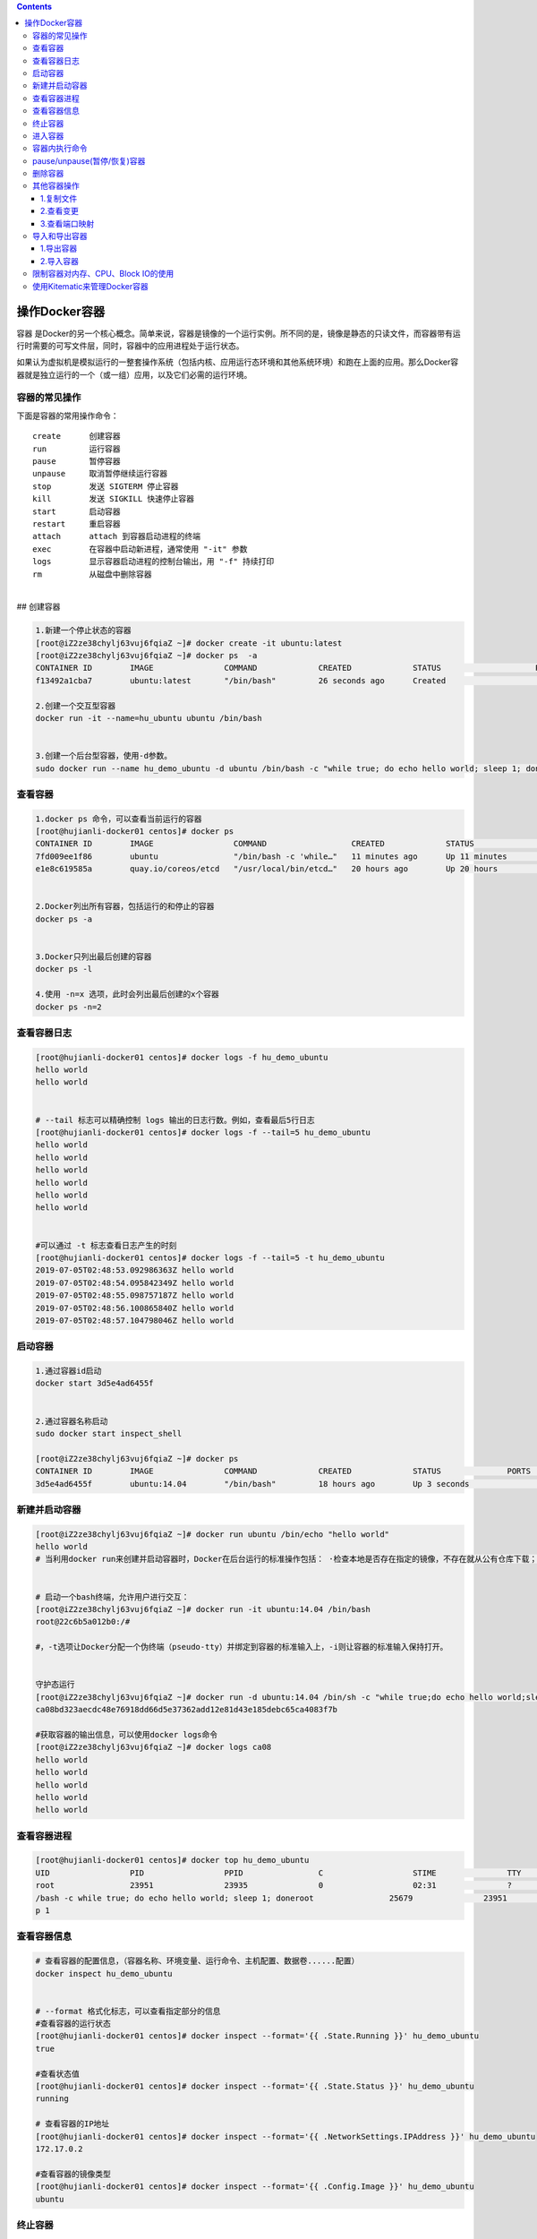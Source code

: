 .. contents::
   :depth: 3
..

操作Docker容器
==============

容器
是Docker的另一个核心概念。简单来说，容器是镜像的一个运行实例。所不同的是，镜像是静态的只读文件，而容器带有运行时需要的可写文件层，同时，容器中的应用进程处于运行状态。

如果认为虚拟机是模拟运行的一整套操作系统（包括内核、应用运行态环境和其他系统环境）和跑在上面的应用。那么Docker容器就是独立运行的一个（或一组）应用，以及它们必需的运行环境。

容器的常见操作
--------------

下面是容器的常用操作命令：

::

    create      创建容器  
    run         运行容器  
    pause       暂停容器  
    unpause     取消暂停继续运行容器  
    stop        发送 SIGTERM 停止容器  
    kill        发送 SIGKILL 快速停止容器  
    start       启动容器  
    restart     重启容器  
    attach      attach 到容器启动进程的终端  
    exec        在容器中启动新进程，通常使用 "-it" 参数  
    logs        显示容器启动进程的控制台输出，用 "-f" 持续打印  
    rm          从磁盘中删除容器

| ​
| ## 创建容器

.. code:: shell

    1.新建一个停止状态的容器
    [root@iZ2ze38chylj63vuj6fqiaZ ~]# docker create -it ubuntu:latest
    [root@iZ2ze38chylj63vuj6fqiaZ ~]# docker ps  -a
    CONTAINER ID        IMAGE               COMMAND             CREATED             STATUS                    PORTS               NAMES
    f13492a1cba7        ubuntu:latest       "/bin/bash"         26 seconds ago      Created                                       infallible_lamarr

    2.创建一个交互型容器
    docker run -it --name=hu_ubuntu ubuntu /bin/bash


    3.创建一个后台型容器，使用-d参数。
    sudo docker run --name hu_demo_ubuntu -d ubuntu /bin/bash -c "while true; do echo hello world; sleep 1; done"

查看容器
--------

.. code:: shell

    1.docker ps 命令，可以查看当前运行的容器
    [root@hujianli-docker01 centos]# docker ps
    CONTAINER ID        IMAGE                 COMMAND                  CREATED             STATUS              PORTS               NAMES
    7fd009ee1f86        ubuntu                "/bin/bash -c 'while…"   11 minutes ago      Up 11 minutes                           hu_demo_ubuntu
    e1e8c619585a        quay.io/coreos/etcd   "/usr/local/bin/etcd…"   20 hours ago        Up 20 hours                             etcd


    2.Docker列出所有容器，包括运行的和停止的容器
    docker ps -a


    3.Docker只列出最后创建的容器
    docker ps -l

    4.使用 -n=x 选项，此时会列出最后创建的x个容器
    docker ps -n=2

查看容器日志
------------

.. code:: shell

    [root@hujianli-docker01 centos]# docker logs -f hu_demo_ubuntu
    hello world
    hello world


    # --tail 标志可以精确控制 logs 输出的日志行数。例如，查看最后5行日志
    [root@hujianli-docker01 centos]# docker logs -f --tail=5 hu_demo_ubuntu
    hello world
    hello world
    hello world
    hello world
    hello world
    hello world


    #可以通过 -t 标志查看日志产生的时刻
    [root@hujianli-docker01 centos]# docker logs -f --tail=5 -t hu_demo_ubuntu
    2019-07-05T02:48:53.092986363Z hello world
    2019-07-05T02:48:54.095842349Z hello world
    2019-07-05T02:48:55.098757187Z hello world
    2019-07-05T02:48:56.100865840Z hello world
    2019-07-05T02:48:57.104798046Z hello world

启动容器
--------

.. code:: shell

    1.通过容器id启动
    docker start 3d5e4ad6455f


    2.通过容器名称启动
    sudo docker start inspect_shell

    [root@iZ2ze38chylj63vuj6fqiaZ ~]# docker ps
    CONTAINER ID        IMAGE               COMMAND             CREATED             STATUS              PORTS               NAMES
    3d5e4ad6455f        ubuntu:14.04        "/bin/bash"         18 hours ago        Up 3 seconds                            wonderful_wozniak

新建并启动容器
--------------

.. code:: shell

    [root@iZ2ze38chylj63vuj6fqiaZ ~]# docker run ubuntu /bin/echo "hello world"
    hello world
    # 当利用docker run来创建并启动容器时，Docker在后台运行的标准操作包括： ·检查本地是否存在指定的镜像，不存在就从公有仓库下载；


    # 启动一个bash终端，允许用户进行交互：
    [root@iZ2ze38chylj63vuj6fqiaZ ~]# docker run -it ubuntu:14.04 /bin/bash
    root@22c6b5a012b0:/#

    #，-t选项让Docker分配一个伪终端（pseudo-tty）并绑定到容器的标准输入上，-i则让容器的标准输入保持打开。


    守护态运行
    [root@iZ2ze38chylj63vuj6fqiaZ ~]# docker run -d ubuntu:14.04 /bin/sh -c "while true;do echo hello world;sleep 1;done"
    ca08bd323aecdc48e76918dd66d5e37362add12e81d43e185debc65ca4083f7b

    #获取容器的输出信息，可以使用docker logs命令
    [root@iZ2ze38chylj63vuj6fqiaZ ~]# docker logs ca08
    hello world
    hello world
    hello world
    hello world
    hello world

查看容器进程
------------

.. code:: shell

    [root@hujianli-docker01 centos]# docker top hu_demo_ubuntu
    UID                 PID                 PPID                C                   STIME               TTY                 TIME                CMD
    root                23951               23935               0                   02:31               ?                   00:00:00            /bin
    /bash -c while true; do echo hello world; sleep 1; doneroot                25679               23951               0                   02:49               ?                   00:00:00            slee
    p 1

查看容器信息
------------

.. code:: shell

    # 查看容器的配置信息，（容器名称、环境变量、运行命令、主机配置、数据卷......配置）
    docker inspect hu_demo_ubuntu


    # --format 格式化标志，可以查看指定部分的信息
    #查看容器的运行状态
    [root@hujianli-docker01 centos]# docker inspect --format='{{ .State.Running }}' hu_demo_ubuntu
    true

    #查看状态值
    [root@hujianli-docker01 centos]# docker inspect --format='{{ .State.Status }}' hu_demo_ubuntu
    running

    # 查看容器的IP地址
    [root@hujianli-docker01 centos]# docker inspect --format='{{ .NetworkSettings.IPAddress }}' hu_demo_ubuntu
    172.17.0.2

    #查看容器的镜像类型
    [root@hujianli-docker01 centos]# docker inspect --format='{{ .Config.Image }}' hu_demo_ubuntu
    ubuntu

终止容器
--------

.. code:: shell

    #首先向容器发送SIGTERM信号，等待一段超时时间（默认为10秒）后，再发送SIGKILL信号来终止容器：
    [root@iZ2ze38chylj63vuj6fqiaZ ~]# docker ps 
    CONTAINER ID        IMAGE               COMMAND                  CREATED             STATUS              PORTS               NAMES
    ca08bd323aec        ubuntu:14.04        "/bin/sh -c 'while..."   2 minutes ago       Up 2 minutes                            festive_nobel
    3d5e4ad6455f        ubuntu:14.04        "/bin/bash"              18 hours ago        Up 7 minutes                            wonderful_wozniak
    [root@iZ2ze38chylj63vuj6fqiaZ ~]# docker stop ca08
    ca08
    [root@iZ2ze38chylj63vuj6fqiaZ ~]# docker ps
    CONTAINER ID        IMAGE               COMMAND             CREATED             STATUS              PORTS               NAMES
    3d5e4ad6455f        ubuntu:14.04        "/bin/bash"         18 hours ago        Up 7 minutes                            wonderful_wozniak


    # docker kill命令会直接发送SIGKILL信号来强行终止容器。
    [root@iZ2ze38chylj63vuj6fqiaZ ~]# docker kill 3d5e
    3d5e
    [root@iZ2ze38chylj63vuj6fqiaZ ~]# docker ps
    CONTAINER ID        IMAGE               COMMAND             CREATED             STATUS              PORTS               NAMES



    #可以用docker ps-qa命令看到所有容器的ID
    [root@iZ2ze38chylj63vuj6fqiaZ ~]# docker ps -qa
    22c6b5a012b0
    bdbdb0d56db9
    9339393ce470
    f13492a1cba7
    3d5e4ad6455f


    #可以使用docker start命令来重新启动
    [root@iZ2ze38chylj63vuj6fqiaZ ~]# docker start 2c53


    # docker restart命令会将一个运行态的容器先终止，然后再重新启动它：
    [root@iZ2ze38chylj63vuj6fqiaZ ~]# docker restart 22c6b5a012b0
    22c6b5a012b0

进入容器
--------

.. code:: shell

    1.
    # 用attach命令有时候并不方便。当多个窗口同时用attach命令连到同一个容器的时候，所有窗口都会同步显示。当某个窗口因命令阻塞时，其他窗口也无法执行操作了
    [root@iZ2ze38chylj63vuj6fqiaZ ~]# docker ps
    CONTAINER ID        IMAGE               COMMAND             CREATED             STATUS              PORTS               NAMES
    22c6b5a012b0        ubuntu:14.04        "/bin/bash"         10 minutes ago      Up 57 seconds                           dazzling_dijkstra

    [root@iZ2ze38chylj63vuj6fqiaZ ~]# docker attach 22c6
    root@22c6b5a012b0:/# 





    2.
    # Docker从1.3.0版本起提供了一个更加方便的exec命令，可以在容器内直接执行任意命令。

    #进入到刚创建的容器中，并启动一个bash：
    [root@iZ2ze38chylj63vuj6fqiaZ ~]# docker exec -it 22c6b5a012b0 /bin/bash
    root@22c6b5a012b0:/# 

    # 执行以下命令，启动一个busybox镜像容器
    docker run -itd busybox /bin/bash   #下载镜像
    docker exec -it b47 /bin/bash       # 进入镜像容器

    busybox：是一个mini版本的linux，有linux的所有命令行工具

    3.nsenter工具(不常用)
    cd /tmp; curl https://www.kernel.org/pub/linux/utils/util-linux/v2.24/util-linux-2.24.tar.gz | tar -zxf -; cd util-linux-2.24; 
    ./configure --without-ncurses 
    make nsenter && cp nsenter /usr/local/bin

    # 使用nsenter连接到容器，先找到容器进程的PID，通过下面的命令获取
    [root@iZ2ze38chylj63vuj6fqiaZ util-linux-2.24]# docker ps 
    CONTAINER ID        IMAGE               COMMAND             CREATED             STATUS              PORTS               NAMES
    22c6b5a012b0        ubuntu:14.04        "/bin/bash"         31 minutes ago      Up 18 minutes                           dazzling_dijkstra

    [root@iZ2ze38chylj63vuj6fqiaZ util-linux-2.24]# docker inspect -f {{.State.Pid}} 22c6b5a012b0
    6450


    # PID=$(docker inspect --format "{{ .State.Pid }}" <container>)

    [root@iZ2ze38chylj63vuj6fqiaZ util-linux-2.24]# nsenter --target 6450 --mount --uts --ipc --net --pid
    root@22c6b5a012b0:/# 


    #如果只是为了查看启动命令的输出，可以使用 docker logs 命令：



    attach VS exec

    attach 与 exec 主要区别如下:
    attach 直接进入容器 启动命令 的终端，不会启动新的进程。
    exec 则是在容器中打开新的终端，并且可以启动新的进程。
    如果想直接在终端中查看启动命令的输出，用 attach；其他情况使用 exec。

退出容器，保持容器继续运行：

ctrl-p和ctrl-q。 如果使用exit。退出容器时，容器会自动关闭。

.. code:: shell

    #运行远程机器上的容器
    docker run -it -h test.up.com daocloud.io/centos:7

容器内执行命令
--------------

.. code:: shell

    # 交互型任务的例子
    [root@hujianli-docker01 centos]# docker exec -it 7fd009ee1f86 ps aux
    USER       PID %CPU %MEM    VSZ   RSS TTY      STAT START   TIME COMMAND
    root         1  0.0  0.0  18364  1584 ?        Ss   02:31   0:01 /bin/bash -c wh
    root      1617  0.0  0.0   4520   384 ?        S    02:58   0:00 sleep 1
    root      1618  0.0  0.0  34388  1472 pts/0    Rs+  02:58   0:00 ps aux

    # 后台型任务的例子：
    $ sudo docker exec -d daemon_dave touch /etc/new_config_file

pause/unpause(暂停/恢复)容器
----------------------------

.. code:: shell

    [root@iZ2ze38chylj63vuj6fqiaZ ~]# docker ps
    CONTAINER ID        IMAGE               COMMAND                  CREATED             STATUS              PORTS                  NAMES
    350a409c2eb2        nginx               "nginx -g 'daemon ..."   4 seconds ago       Up 3 seconds        0.0.0.0:8080->80/tcp   epic_meninsk

    #暂停工作，比如对文件系统打快照

    [root@iZ2ze38chylj63vuj6fqiaZ ~]# docker pause 350a4
    350a4
    [root@iZ2ze38chylj63vuj6fqiaZ ~]# docker ps
    CONTAINER ID        IMAGE               COMMAND                  CREATED             STATUS                   PORTS                  NAMES
    350a409c2eb2        nginx               "nginx -g 'daemon ..."   26 seconds ago      Up 25 seconds(Paused)    0.0.0.0:8080->80/tcp   epic_menins


    # 恢复容器运行
    [root@iZ2ze38chylj63vuj6fqiaZ ~]# docker unpause 350a4
    350a4
    [root@iZ2ze38chylj63vuj6fqiaZ ~]# docker ps
    CONTAINER ID        IMAGE               COMMAND                  CREATED             STATUS              PORTS                  NAMES
    350a409c2eb2        nginx               "nginx -g 'daemon ..."   2 minutes ago       Up About a minute   0.0.0.0:8080->80/tcp   epic_menins

删除容器
--------

.. code:: shell

    #默认情况下，docker rm命令只能删除处于终止或退出状态的容器，并不能删除还处于运行状态的容器
    [root@iZ2ze38chylj63vuj6fqiaZ ~]# docker ps -a
    CONTAINER ID        IMAGE               COMMAND                  CREATED             STATUS                        PORTS               NAMES
    22c6b5a012b0        ubuntu:14.04        "/bin/bash"              35 minutes ago      Up 22 minutes                                     dazzling_dijkstra
    bdbdb0d56db9        ubuntu              "/bin/echo 'hello ..."   36 minutes ago      Exited (0) 36 minutes ago                         eloquent_swartz
    9339393ce470        ubuntu              "/bin/bash echo 'h..."   36 minutes ago      Exited (126) 36 minutes ago                       objective_blackwell
    f13492a1cba7        ubuntu:latest       "/bin/bash"              40 minutes ago      Created                                           infallible_lamarr
    3d5e4ad6455f        ubuntu:14.04        "/bin/bash"              19 hours ago        Exited (137) 29 minutes ago                       wonderful_wozniak

    [root@iZ2ze38chylj63vuj6fqiaZ ~]# docker rm 3d5e4ad6455f
    3d5e4ad6455f

    # 如果要直接删除一个运行中的容器，可以添加-f参数
    [root@iZ2ze38chylj63vuj6fqiaZ ~]# docker run -d ubuntu:14.04 /bin/sh -c "while true;do echo hello world;sleep 1;done"
    d8f004f4573f9703d3734d3f0096ff5ba209f0b16e9c7b5d6b528b166acd9b66


    [root@iZ2ze38chylj63vuj6fqiaZ ~]# docker rm d8f00
    Error response from daemon: You cannot remove a running container d8f004f4573f9703d3734d3f0096ff5ba209f0b16e9c7b5d6b528b166acd9b66. Stop the container before attempting removal 

    or use -f[root@iZ2ze38chylj63vuj6fqiaZ ~]# docker rm -f  d8f00
    d8f00


    # 同时删除后台多个容器
    [root@iZ2ze38chylj63vuj6fqiaZ ~]# docker rm $(docker ps -qa)
    bdbdb0d56db9
    9339393ce470

    或者：
    #docker rm 一次可以指定多个容器，如果希望批量删除所有已经退出的容器，可以执行如下命令：

    ## 根据格式删除所有容器，容器的状态为停止的
    docker rm -v $(docker ps -aq -f status=exited)
    docker rm $(docker ps -a -q)

    ## 强制批量删除
    docker rm $(docker ps -a -q) --force

    # 使用awk实现
    docker rm $(docker ps -a|awk '/Exited/{print $1}')

    #或者批量清理临时镜像文件
    docker rmi $(docker images -q -f dangling=true)

    #批量删除运行中的容器
    docker rm -f $(docker ps|grep -v "CONTAINER"|awk '{print $1}')

    # 执行无法删除运行中的容器，我们需要先停止然后在删除
    docker stop d8f00
    docker rm d8f00

其他容器操作
------------

1.复制文件
~~~~~~~~~~

.. code:: shell

    # 容器数据向外复制
    Usage:  docker cp [OPTIONS] CONTAINER:SRC_PATH DEST_PATH|-

    # 外部数据复制到容器内
            docker cp [OPTIONS] SRC_PATH|- CONTAINER:DEST_PATH

.. code:: shell

    $ docker cp 9eac3a /var/jenkins_home/gitee_workspace_parallel/ /home/
    "docker cp" requires exactly 2 arguments.
    See 'docker cp --help'.

2.查看变更
~~~~~~~~~~

查看jenkins\_jenkins\_1容器内的数据修改：

::

    $ docker container diff jenkins_jenkins_1
    C /tmp
    A /tmp/hsperfdata_jenkins
    A /tmp/hsperfdata_jenkins/6
    A /tmp/jetty-0_0_0_0-8080-war-_-any-6407271552317565788.dir
    A /tmp/jetty-0_0_0_0-8080-war-_-any-6753302642276023631.dir
    A /tmp/jetty-0_0_0_0-8080-war-_-any-6829047221675530177.dir
    A /tmp/winstone3743544242970475678.jar
    A /tmp/winstone4225465649559590246.jar
    A /tmp/winstone7204593242092902219.jar

3.查看端口映射
~~~~~~~~~~~~~~

.. code:: shell

    $ docker container port jenkins_jenkins_1
    8080/tcp -> 0.0.0.0:8080

导入和导出容器
--------------

1.导出容器
~~~~~~~~~~

.. code:: shell

    [root@iZ2ze38chylj63vuj6fqiaZ ~]# docker ps -a
    CONTAINER ID        IMAGE               COMMAND                  CREATED             STATUS                        PORTS               NAMES
    22c6b5a012b0        ubuntu:14.04        "/bin/bash"              40 minutes ago      Up 26 minutes                                     dazzling_dijkstra
    bdbdb0d56db9        ubuntu              "/bin/echo 'hello ..."   41 minutes ago      Exited (0) 41 minutes ago                         eloquent_swartz
    9339393ce470        ubuntu              "/bin/bash echo 'h..."   41 minutes ago      Exited (126) 41 minutes ago                       objective_blackwell
    f13492a1cba7        ubuntu:latest       "/bin/bash"              45 minutes ago      Created                                           infallible_lamarr

    #分别导出容器f13492a1cba7和容器22c6b5a012b0 到文件test_for_ubuntu:latest和文件test_for_run_ubuntu.tar
    [root@iZ2ze38chylj63vuj6fqiaZ ~]# docker export -o test_for_ubuntu:latest f13492
    [root@iZ2ze38chylj63vuj6fqiaZ ~]# docker export 22c6b > test_for_run_ubuntu.tar
    之后，可将导出的tar文件传输到其他机器上，然后再通过导入命令导入到系统中，从而实现容器的迁移。

2.导入容器
~~~~~~~~~~

.. code:: shell

    [root@iZ2ze38chylj63vuj6fqiaZ ~]# docker ps -a
    CONTAINER ID        IMAGE               COMMAND                  CREATED             STATUS                        PORTS               NAMES
    bdbdb0d56db9        ubuntu              "/bin/echo 'hello ..."   48 minutes ago      Exited (0) 48 minutes ago                         eloquent_swartz
    9339393ce470        ubuntu              "/bin/bash echo 'h..."   49 minutes ago      Exited (126) 49 minutes ago                       objective_blackwell

    [root@iZ2ze38chylj63vuj6fqiaZ ~]# docker import test_for_ubuntu\:latest  test_hu/ubuntu:14.04
    sha256:d8a336bc07fd1b05266710a5d93f05d6a08dae99d0ae5afa1498ad9a78325191
    [root@iZ2ze38chylj63vuj6fqiaZ ~]# docker import test_for_run_ubuntu.tar run_hu/ubuntu:14.04
    sha256:a7c21f91b4afe37b48a1abc1b15ce2cd7b5c759367579b0837a4c6f64332a65f

    [root@iZ2ze38chylj63vuj6fqiaZ ~]# docker images
    REPOSITORY                         TAG                 IMAGE ID            CREATED             SIZE
    run_hu/ubuntu                      14.04               a7c21f91b4af        4 seconds ago       175 MB
    test_hu/ubuntu                     14.04               d8a336bc07fd        11 seconds ago      69.9 MB

限制容器对内存、CPU、Block IO的使用
-----------------------------------

.. code:: shell

    #内存

    docker run -m 200M --memory-swap=300M ubuntu
    其含义是允许该容器最多使用 200M 的内存和 100M 的 swap。默认情况下，上面两组参数为 -1，即对容器内存和 swap 的使用没有限制


    docker run -it -m 200M --memory-swap=300M progrium/stress --vm 1 --vm-bytes 280M
    --vm 1：启动 1 个内存工作线程。
    --vm-bytes 280M：每个线程分配 280M 内存。

    #####如果在启动容器时只指定 -m 而不指定 --memory-swap，那么 --memory-swap 默认为 -m 的两倍，比如：
    docker run -it -m 200M ubuntu
    容器最多使用 200M 物理内存和 200M swap。


    #CPU 

    比如在 host 中启动了两个容器：
    docker run --name "container_A" -c 1024 ubuntu
    docker run --name "container_B" -c 512 ubuntu
    container_A 的 cpu share 1024，是 container_B 的两倍。当两个容器都需要 CPU 资源时，container_A 可以得到的 CPU 是 container_B 的两倍


    # Block IO 
    docker run -it --name container_A --blkio-weight 600 ubuntu   
    docker run -it --name container_B --blkio-weight 300 ubuntu
    限制 bps 和 iops
    bps 是 byte per second，每秒读写的数据量。
    iops 是 io per second，每秒 IO 的次数。

    可通过以下参数控制容器的 bps 和 iops：
    --device-read-bps，限制读某个设备的 bps。
    --device-write-bps，限制写某个设备的 bps。
    --device-read-iops，限制读某个设备的 iops。
    --device-write-iops，限制写某个设备的 iops。

使用Kitematic来管理Docker容器
-----------------------------

Kitematic是一个开源项目，旨在简化在Mac或Windows
PC上使用Docker的过程。Kitematic自动化Docker安装和设置过程，并提供直观的图形用户界面（GUI）来运行Docker容器。

因此，我们推荐使用Kitematic工具来查看和管理自己的容器服务。如果尚未安装此工具，可以通过以下方式进行安装：

● 从Docker for Mac或Docker for
Windows菜单中选择“Kitematic”选项，开始使用Kitematic安装。

●
直接从Kitematic版本页面下载Kitematic，下载地址为https://github.com/docker/kitematic/releases/。

另外，Kitematic集成了Docker
Hub，允许通过搜索、拉取任何需要的镜像，并在上面部署应用，同时也能很好地切换到命令行模式。目前包括自动映射端口、可视化更改环境变量、配置卷、流式日志等功能。

如果安装完成后无法打开，可以将Kitematic安装后的文件迁移到Docker指定目录\ ``“C:\Program Files\Docker\Kitematic”。``

Kitematic是开源的，如果大家有兴趣，可以访问其开源库下载全部源代码进行研究，下载地址为https://github.com/docker/kitematic。
